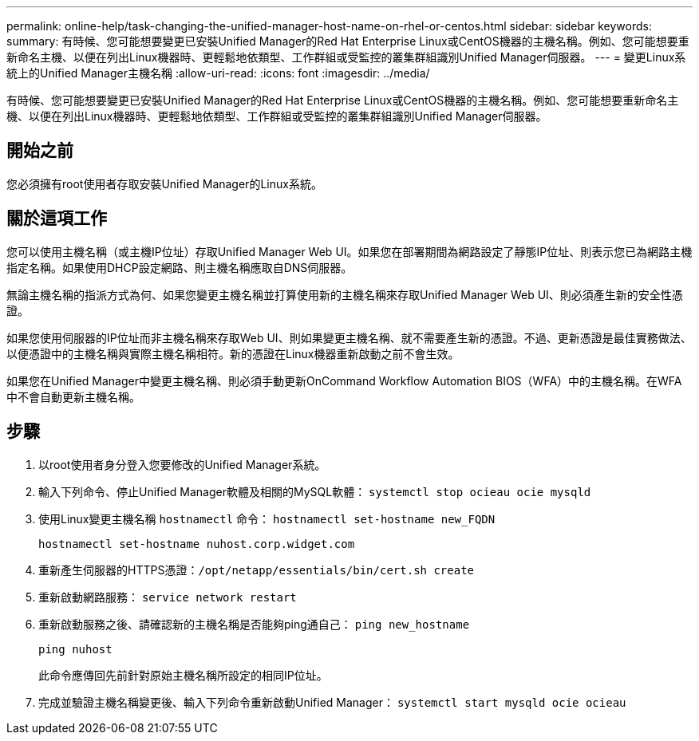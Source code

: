 ---
permalink: online-help/task-changing-the-unified-manager-host-name-on-rhel-or-centos.html 
sidebar: sidebar 
keywords:  
summary: 有時候、您可能想要變更已安裝Unified Manager的Red Hat Enterprise Linux或CentOS機器的主機名稱。例如、您可能想要重新命名主機、以便在列出Linux機器時、更輕鬆地依類型、工作群組或受監控的叢集群組識別Unified Manager伺服器。 
---
= 變更Linux系統上的Unified Manager主機名稱
:allow-uri-read: 
:icons: font
:imagesdir: ../media/


[role="lead"]
有時候、您可能想要變更已安裝Unified Manager的Red Hat Enterprise Linux或CentOS機器的主機名稱。例如、您可能想要重新命名主機、以便在列出Linux機器時、更輕鬆地依類型、工作群組或受監控的叢集群組識別Unified Manager伺服器。



== 開始之前

您必須擁有root使用者存取安裝Unified Manager的Linux系統。



== 關於這項工作

您可以使用主機名稱（或主機IP位址）存取Unified Manager Web UI。如果您在部署期間為網路設定了靜態IP位址、則表示您已為網路主機指定名稱。如果使用DHCP設定網路、則主機名稱應取自DNS伺服器。

無論主機名稱的指派方式為何、如果您變更主機名稱並打算使用新的主機名稱來存取Unified Manager Web UI、則必須產生新的安全性憑證。

如果您使用伺服器的IP位址而非主機名稱來存取Web UI、則如果變更主機名稱、就不需要產生新的憑證。不過、更新憑證是最佳實務做法、以便憑證中的主機名稱與實際主機名稱相符。新的憑證在Linux機器重新啟動之前不會生效。

如果您在Unified Manager中變更主機名稱、則必須手動更新OnCommand Workflow Automation BIOS（WFA）中的主機名稱。在WFA中不會自動更新主機名稱。



== 步驟

. 以root使用者身分登入您要修改的Unified Manager系統。
. 輸入下列命令、停止Unified Manager軟體及相關的MySQL軟體： `systemctl stop ocieau ocie mysqld`
. 使用Linux變更主機名稱 `hostnamectl` 命令： `hostnamectl set-hostname new_FQDN`
+
`hostnamectl set-hostname nuhost.corp.widget.com`

. 重新產生伺服器的HTTPS憑證：``/opt/netapp/essentials/bin/cert.sh create``
. 重新啟動網路服務： `service network restart`
. 重新啟動服務之後、請確認新的主機名稱是否能夠ping通自己： `ping new_hostname`
+
`ping nuhost`

+
此命令應傳回先前針對原始主機名稱所設定的相同IP位址。

. 完成並驗證主機名稱變更後、輸入下列命令重新啟動Unified Manager： `systemctl start mysqld ocie ocieau`

